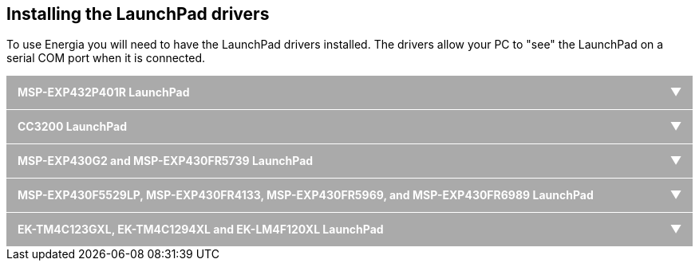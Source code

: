 ++++
<style>
h1 {
  text-align: center;
}
/* Acordeon styles */
.tab {
  position: relative;
  margin-bottom: 1px;
  width: 100%;
  color: #fff;
  overflow: hidden;
}
input {
  position: absolute;
  opacity: 0;
  z-index: -1;
}
label {
  position: relative;
  display: block;
  padding: 0 0 0 1em;
  background: #aaa;
  font-weight: bold;
  line-height: 3;
  cursor: pointer;
}
.blue label {
  background: #2980b9;
}
.tab-content {
  max-height: 0;
  overflow: hidden;
  background: #fff;
  color: #000;
  -webkit-transition: max-height .35s;
  -o-transition: max-height .35s;
  transition: max-height .35s;
}
.blue .tab-content {
  background: #3498db;
}
.tab-content p {
  margin: 1em;
}
/* :checked */
input:checked ~ .tab-content {
  max-height: 40em;
}
/* Icon */
label::after {
  position: absolute;
  right: 0;
  top: 0;
  display: block;
  width: 3em;
  height: 3em;
  line-height: 3;
  text-align: center;
  -webkit-transition: all .35s;
  -o-transition: all .35s;
  transition: all .35s;
}
input[type=checkbox] + label::after {
  content: "+";
}
input[type=radio] + label::after {
  content: "\25BC";
}
input[type=checkbox]:checked + label::after {
  transform: rotate(315deg);
}
input[type=radio]:checked + label::after {
  transform: rotateX(180deg);
}
</style>
++++

== Installing the LaunchPad drivers
To use Energia you will need to have the LaunchPad drivers installed. The drivers allow your PC to "see" the LaunchPad on a serial COM port when it is connected.

++++
<div class="tab">
  <input id="tab-one" type="radio" name="tabs">
  <label for="tab-one">MSP-EXP432P401R LaunchPad</label>
  <div class="tab-content">
++++
Energia (MT) uses a different method for building Sketches for the MSP-EXP432P401R. Because of a limitation in this method you must install Energia in a location without spaces.

If you have already used the MSP-EXP432P401R LaunchPad with TI's Code Composer Studio then you probably already have the driver installed. If not, then follow the steps below to install the driver.

. Do not connect your MSP-EXP432P401R LaunchPad to your PC. If you already plugged it into your PC then unplug it before proceeding to step 2.
. Download the LaunchPad drivers for Windows: http://s3.amazonaws.com/energiaUS/files/xds110_drivers.zip[MSP-EXP432P401R XDS110 Driver Package]
. Unzip and double click DPinst.exe for Windows 32bit or DPinst64.exe for Windows 64 bit.
. Follow the installer instructions.
. Connect your MSP-EXP432P401R LaunchPad to your PC. The MSP-EXP432P401R will be automatically recognized.
. All done, you are now ready to program the MSP-EXP432P401R with Energia.
For Windows 8 and 10 users you may need to disable your signed driver feature, follow this guide: https://learn.sparkfun.com/tutorials/disabling-driver-signature-on-windows-8

Troubleshooting (Not seeing your Serial Port in Energia? Driver not correctly installed?)

* Make sure jumpers are connected on LaunchPad and you get a green power LED turning on when connected via USB

* Restart Energia

* Restart computer (shouldn't be required but may help)

* Right click and run DPinst.exe or DPinst64.exe as administrator
++++
  </div>
</div>
++++


++++
<div class="tab">
  <input id="tab-two" type="radio" name="tabs">
  <label for="tab-two">CC3200 LaunchPad</label>
  <div class="tab-content">
    <p>
++++

Follow the instructions on link:/guide/install/cc3200-guide/[this page] for important jumper settings and firmware upgrade instructions.

. Do not connect your CC3200 LaunchPad to your PC. If you already plugged it into your PC then unplug it before proceeding to step 2.
. Download the CC3200 Drivers for Windows: https://s3.amazonaws.com/energiaUS/files/cc3200_drivers_win.zip[CC3200 LaunchPad CDC drivers zip file for Windows 32 and 64 bit]
. Unzip and double click DPinst.exe for Windows 32bit or DPinst64.exe for Windows 64 bit.
. Follow the installer instructions.
. Connect your CC3200 LaunchPad to your PC. The CC3200 will be automatically recognized.

For Windows 8 and 10 users you may need to disable your signed driver feature, follow this guide: https://learn.sparkfun.com/tutorials/disabling-driver-signature-on-windows-8

Troubleshooting (Not seeing your Serial Port in Energia? Driver not correctly installed?)

* Make sure jumpers are connected on LaunchPad and you get a green or red power LED turning on when connected via USB
* Restart Energia
* Restart computer (shouldn't be required but may help)
* Right click and run DPinst.exe or DPinst64.exe as administrator

++++
    </p>
  </div>
</div>
++++

++++
<div class="tab">
  <input id="tab-three" type="radio" name="tabs">
  <label for="tab-three">MSP-EXP430G2 and MSP-EXP430FR5739 LaunchPad</label>
  <div class="tab-content">
    <p>
++++
If TI's Code Composer Studio with MSP430 support is already installed on your computer then the drivers are already installed. Skip to the download step. Otherwise follow steps 1-3 below. For more details on MSP430 USB drivers and debug stack, go to http://processors.wiki.ti.com/index.php/MSP_Debug_Stack#Windows.

. Download the LaunchPad drivers for Windows: https://s3.amazonaws.com/energiaUS/files/EZ430-UART.zip[LaunchPad CDC drivers zip file for Windows 32 and 64 bit]
. Unzip and double click DPinst.exe for Windows 32bit or DPinst64.exe for Windows 64 bit.
. Follow the installer instructions (should be one click and done)

For Windows 8 and 10 users you may need to disable your signed driver feature, follow this guide: https://learn.sparkfun.com/tutorials/disabling-driver-signature-on-windows-8

Troubleshooting (Not seeing your Serial Port in Energia? Driver not correctly installed?)

* Make sure jumpers are connected on LaunchPad and you get a green power LED turning on when connected via USB

* Restart Energia

* Restart computer (shouldn't be required but may help)

* Right click and run DPinst.exe or DPinst64.exe as administrator
++++
  </div>
</div>
++++

++++
<div class="tab">
  <input id="tab-four" type="radio" name="tabs">
  <label for="tab-four">MSP-EXP430F5529LP, MSP-EXP430FR4133, MSP-EXP430FR5969, and MSP-EXP430FR6989 LaunchPad</label>
  <div class="tab-content">
    <p>
++++
If TI's Code Composer Studio with MSP430 support is already installed on your computer then the drivers are already installed. Skip to the download step. Otherwise follow steps 1-3 below. For more details on MSP430 USB drivers and debug stack, go to http://processors.wiki.ti.com/index.php/MSP_Debug_Stack#Windows.

. Download the LaunchPad drivers for Windows: http://s3.amazonaws.com/energiaUS/files/ezFET-Lite.zip[LaunchPad CDC drivers zip file for Windows 32 and 64 bit]. Note that these driver files are different then the ones for the MSP-EXP430G2 and MSP-EXP430FR5739 LaunchPad!
. Unzip and double click DPinst.exe for Windows 32bit or DPinst64.exe for Windows 64 bit.
. Follow the installer instructions (should be one click and done)

For Windows 8 and 10 users you may need to disable your signed driver feature, follow this guide: https://learn.sparkfun.com/tutorials/disabling-driver-signature-on-windows-8

Troubleshooting (Not seeing your Serial Port in Energia? Driver not correctly installed?)

* Make sure jumpers are connected on LaunchPad and you get a green power LED turning on when connected via USB

* Restart Energia

* Restart computer (shouldn't be required but may help)

* Right click and run DPinst.exe or DPinst64.exe as administrator
++++
  </div>
</div>
++++

++++
<div class="tab">
  <input id="tab-five" type="radio" name="tabs">
  <label for="tab-five">EK-TM4C123GXL, EK-TM4C1294XL and EK-LM4F120XL LaunchPad</label>
  <div class="tab-content">
    <p>
++++
If TI's Code Composer Studio with TivaC support is already installed on your computer then the drivers are already installed. Skip to the download step. Otherwise follow steps 1-3 below.

. Download the LaunchPad drivers for Windows: http://s3.amazonaws.com/energiaUS/files/stellaris_icdi_drivers.zip[LaunchPad ICDI driver files for Windows 32 and 64 bit].

. Unzip and double click DPinst.exe for Windows 32bit or DPinst64.exe for Windows 64 bit.
. Follow the installer instructions (should be one click and done)

For Windows 8 and 10 users you may need to disable your signed driver feature, follow this guide: https://learn.sparkfun.com/tutorials/disabling-driver-signature-on-windows-8

Troubleshooting (Not seeing your Serial Port in Energia? Driver not correctly installed?)

* Make sure jumpers are connected on LaunchPad and you get a green power LED turning on when connected via USB

* Restart Energia

* Restart computer (shouldn't be required but may help)

* Right click and run DPinst.exe or DPinst64.exe as administrator
++++
  </div>
</div>
++++
